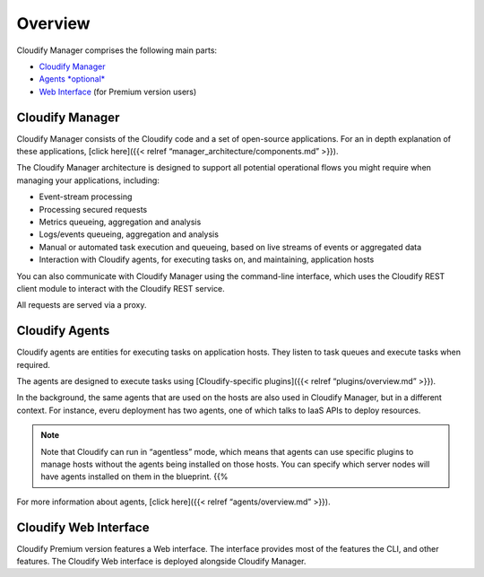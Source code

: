 Overview
%%%%%%%%


Cloudify Manager comprises the following main parts:

-  `Cloudify Manager <#cloudify-manager>`__
-  `Agents *optional* <#cloudify-agents>`__
-  `Web Interface <#cloudify-web-interface>`__ (for Premium version
   users)

Cloudify Manager
================

Cloudify Manager consists of the Cloudify code and a set of open-source
applications. For an in depth explanation of these applications, [click
here]({{< relref “manager_architecture/components.md” >}}).

The Cloudify Manager architecture is designed to support all potential
operational flows you might require when managing your applications,
including:

-  Event-stream processing
-  Processing secured requests
-  Metrics queueing, aggregation and analysis
-  Logs/events queueing, aggregation and analysis
-  Manual or automated task execution and queueing, based on live
   streams of events or aggregated data
-  Interaction with Cloudify agents, for executing tasks on, and
   maintaining, application hosts

You can also communicate with Cloudify Manager using the command-line
interface, which uses the Cloudify REST client module to interact with
the Cloudify REST service.

All requests are served via a proxy.

Cloudify Agents
===============

Cloudify agents are entities for executing tasks on application hosts.
They listen to task queues and execute tasks when required.

The agents are designed to execute tasks using [Cloudify-specific
plugins]({{< relref “plugins/overview.md” >}}).

In the background, the same agents that are used on the hosts are also
used in Cloudify Manager, but in a different context. For instance,
everu deployment has two agents, one of which talks to IaaS APIs to
deploy resources.

.. note::
    :class: summary

    Note that Cloudify can run in “agentless”    mode, which means that agents can use specific plugins to manage hosts
    without the agents being installed on those hosts. You can specify which
    server nodes will have agents installed on them in the blueprint. {{%

For more information about agents, [click here]({{< relref
“agents/overview.md” >}}).

Cloudify Web Interface
======================

Cloudify Premium version features a Web interface. The interface
provides most of the features the CLI, and other features. The Cloudify
Web interface is deployed alongside Cloudify Manager.
